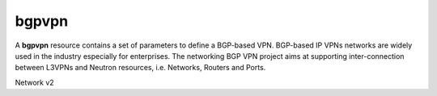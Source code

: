 ======
bgpvpn
======

A **bgpvpn** resource contains a set of parameters to define a BGP-based VPN.
BGP-based IP VPNs networks are widely used in the industry especially for
enterprises. The networking BGP VPN project aims at supporting inter-connection
between L3VPNs and Neutron resources, i.e. Networks, Routers and Ports.

Network v2

.. autoprogram-cliff:: openstack.neutronclient.v2
   :command: bgpvpn create

.. autoprogram-cliff:: openstack.neutronclient.v2
   :command: bgpvpn delete

.. autoprogram-cliff:: openstack.neutronclient.v2
   :command: bgpvpn list

.. autoprogram-cliff:: openstack.neutronclient.v2
   :command: bgpvpn set

.. autoprogram-cliff:: openstack.neutronclient.v2
   :command: bgpvpn show

.. autoprogram-cliff:: openstack.neutronclient.v2
   :command: bgpvpn unset

.. autoprogram-cliff:: openstack.neutronclient.v2
   :command: bgpvpn network association *

.. autoprogram-cliff:: openstack.neutronclient.v2
   :command: bgpvpn router association *
